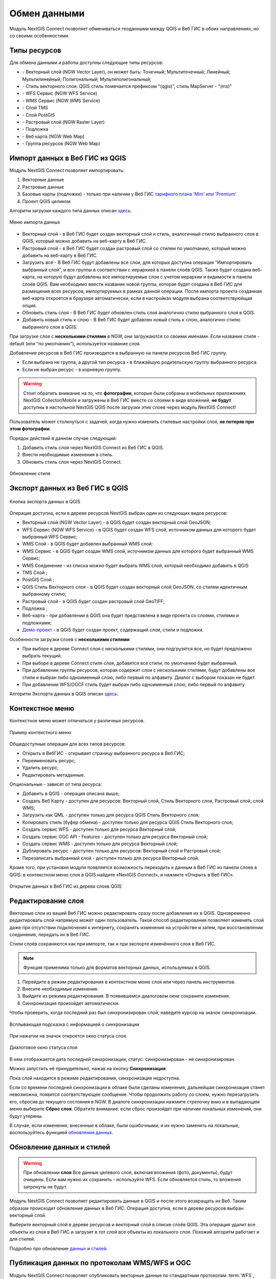 
.. _ng_connect_data_transfer:

Обмен данными
==============

Модуль NextGIS Connect позволяет обмениваться геоданными между QGIS и Веб ГИС в обоих направлениях, но со своими особенностями.

.. _ng_connect_types:

Типы ресурсов 
--------------

Для обмена данными и работы доступны следующие типы ресурсов:

.. |resource_vector_point| image:: _static/nextgis_connect/vector_layer_point.png
.. |resource_vector_mpoint| image:: _static/nextgis_connect/vector_layer_mpoint.png
.. |resource_vector_line| image:: _static/nextgis_connect/vector_layer_line.png
.. |resource_vector_mline| image:: _static/nextgis_connect/vector_layer_mline.png
.. |resource_vector_polygon| image:: _static/nextgis_connect/vector_layer_polygon.png
.. |resource_vector_mpolygon| image:: _static/nextgis_connect/vector_layer_mpolygon.png
.. |resource_wfs| image:: _static/nextgis_connect/resource_wfs_symbol.png
.. |resource_wms| image:: _static/nextgis_connect/resource_wms_symbol.png
.. |resource_style| image:: _static/nextgis_connect/resource_style_symbol.png
.. |resource_webmap| image:: _static/nextgis_connect/resource_webmap_symbol.png
.. |resource_group| image:: _static/nextgis_connect/resource_group.png
.. |raster_layer| image:: _static/nextgis_connect/raster_layer.png
.. |vector_layer| image:: _static/nextgis_connect/vector_layer_symbol.png
.. |basemap_symbol| image:: _static/nextgis_connect/basemap_symbol.png
.. |tms_service_symbol| image:: _static/nextgis_connect/tms_service_symbol.png
.. |postgis_layer_symbol| image:: _static/nextgis_connect/postgis_layer_symbol.png
.. |demo_project_symbol| image:: _static/nextgis_connect/demo_project_symbol.png
.. |wms_layer_symbol| image:: _static/nextgis_connect/wms_layer_symbol.png
.. |wms_connection_symbol| image:: _static/nextgis_connect/wms_connection_symbol.png

- |vector_layer| - Векторный слой (NGW Vector Layer), он может быть: 
  |resource_vector_point| Точечный; 
  |resource_vector_mpoint| Мультиточечный; 
  |resource_vector_line| Линейный; 
  |resource_vector_line| Мультилинейный; 
  |resource_vector_polygon| Полигональный; 
  |resource_vector_mpolygon| Мультиполигональный; 

- |resource_style| - Стиль векторного слоя. QGIS стиль помечается префиксом "(qgis)", стиль MapServer - "(ms)"
- |resource_wfs| - WFS Сервис (NGW WFS Service)
- |resource_wms| - WMS Сервис (NGW WMS Service)
- |tms_service_symbol| - Слой TMS
- |postgis_layer_symbol| - Слой PostGIS
- |raster_layer| - Растровый слой (NGW Raster Layer)
- |basemap_symbol| - Подложка
- |resource_webmap| - Веб карта (NGW Web Map)
- |resource_group| - Группа ресурсов (NGW Web Map)




.. _ng_connect_import:

Импорт данных в Веб ГИС из QGIS 
-------------------------------

Модуль NextGIS Connect позволяет импортировать:

1. Векторные данные
2. Растровые данные
3. Базовые карты (подложки) - только при наличии у Веб ГИС `тарифного плана 'Mini' или 'Premium' <https://nextgis.ru/pricing-base/>`_
4. Проект QGIS целиком


Алгоритм загрузки каждого типа данных описан `здесь <https://docs.nextgis.ru/docs_ngcom/source/ngqgis_connect.html#ngcom-ngqgis-connect-data-upload>`_.

.. figure:: _static/nextgis_connect/add_to_ngw_ru.png
   :align: center
   :width: 10cm
   
   Меню импорта данных

- Векторный слой - в Веб ГИС будет создан векторный слой и стиль, аналогичный стилю 
  выбранного слоя в QGIS, который можно добавить на веб-карту в Веб ГИС.
- Растровый слой - в Веб ГИС будет создан растровый слой со стилем по умолчанию, 
  который можно добавить на веб-карту в Веб ГИС.
- Загрузить всё - В Веб ГИС будут добавлены все слои, для которых доступна операция "Импортировать выбранный слой", и все группы в соответствии с иерархией в панели слоёв QGIS. Также будет создана веб-карта, на которую будут добавлены все импортируемые слои с учетом иерархии и видимости в панели слоёв QGIS. Вам необходимо ввести название новой группы, которая будет создана в Веб ГИС для размещения всех ресурсов, импортируемых в рамках данной операции. После импорта проекта созданная веб-карта откроется в браузере автоматически, если в настройках модуля выбрана соответствуюйщая опция.
- Обновить стиль слоя - В Веб ГИС будет обновлен стиль слоя аналогично стилю выбранного слоя в QGIS.
- Добавить новый стиль к слою - В Веб ГИС будет добавлен новый стиль к слою, аналогично стилю выбранного слоя в QGIS.

При загрузке слоя с **несколькими стилями** в NGW, они загружаются со своими именами. Если название стиля - default (или "по умолчанию"), используется название слоя. 


Добавление ресурсов в Веб ГИС производится в выбранную на панели ресурсов Веб ГИС группу.

- Если выбрана не группа, а другой тип ресурса - в ближайшую родительскую группу выбранного ресурса.
- Если не выбран ресурс - в корневую группу.


.. ng_connect_keep_photo:

.. warning::

   Стоит обратить внимание на то, что **фотографии**, которые были собраны в мобильных приложениях NextGIS Collector/Mobile и загружены в Веб ГИС вместе со слоями в виде вложений, **не будут** доступны в настольной NextGIS QGIS после загрузки этих слоев через модуль NextGIS Connect!
   
   
Пользователь может столкнуться с задачей, когда нужно изменить стилевые настройки слоя, **не потеряв при этом фотографии**. 

Порядок действий в данном случае следующий:

1. Добавить стиль слоя через NextGIS Connect из Веб ГИС в QGIS.
2. Внести необходимые изменения в стиль.
3. Обновить стиль слоя через NextGIS Connect.

.. figure:: _static/nextgis_connect/ngconnect_modify_keep_photo_ru.png
   :align: center
   :width: 20cm   
   
   Обновление стиля

.. _ng_connect_export:

Экспорт данных из Веб ГИС в QGIS
---------------------------------

.. figure:: _static/nextgis_connect/add_to_qgis_ru.png
   :align: center
   :alt: Добавить в QGIS
   :width: 10cm
   
   Кнопка экспорта данных в QGIS

Операция доступна, если в дереве ресурсов NextGIS выбран один из следующих видов ресурсов:

- Векторный слой (NGW Vector Layer) |vector_layer| - в QGIS будет создан векторный 
  слой GeoJSON;
- WFS Сервис (NGW WFS Service) |resource_wfs| - в QGIS будет создан WFS слой, источником 
  данных для которого будет выбранный WFS Сервис;
- WMS Слой |wms_layer_symbol| - в QGIS будет добавлен выбранный WMS слой;
- WMS Сервис |resource_wms| - в QGIS будет создан WMS слой, источником данных для которого будет выбранный WMS Сервис;
- WMS Соединение |wms_connection_symbol| - из списка можно будет выбрать WMS слой, который необходимо добавить в QGIS
- TMS Слой |tms_service_symbol|;
- PostGIS Слой |postgis_layer_symbol|;
- QGIS Стиль Векторного слоя |resource_style| - в QGIS будет создан векторный слой GeoJSON, со стилем идентичным выбранному стилю;
- Растровый слой |raster_layer| - в QGIS будет создан растровый слой GeoTIFF;
- Подложка |basemap_symbol|;
- Веб-карта |resource_webmap| - при добавлении в QGIS она будет представлена в виде проекта со слоями, стилями и подложками;
- `Демо-проект <https://docs.nextgis.ru/docs_ngcom/source/demoprojects.html>`_ |demo_project_symbol| - в QGIS будет создан проект, содержащий слои, стили и подложки.


Особенности загрузки слоев с **несколькими стилями**:

* При выборе в дереве Connect слоя с несколькими стилями, они подгрузятся все, но будет предложено выбрать текущий.
* При выборе в дереве Connect стиля слоя, добавятся все стили, по умолчанию будет выбранный.
* При добавлении группы ресурсов, которая содержит слои с несколькими стилями, будут добавлены все стили и выбран либо одноименный слою, либо первый по алфавиту. Диалог с выбором показан не будет.
* При добавлении WFS/OGCF стиль будет выбран либо одноименный слою, либо первый по алфавиту.

Алгоритм Экспорта данных в QGIS описан `здесь <https://docs.nextgis.ru/docs_ngcom/source/ngqgis_connect.html#ngcom-ngqgis-connect-data-export>`_.

.. _ng_connect_cont_menu:

Контекстное меню
----------------
Контекстное меню может отличаться у различных ресурсов. 

.. figure:: _static/nextgis_connect/context_menu_ru.png
   :align: center
   :alt: Контекстное меню qgis стиля векторного слоя
   :width: 10cm
   
   Пример контекстного меню

Общедоступные операции для всех типов ресурсов:

- Открыть в ВебГИС - открывает страницу выбранного ресурса в Веб ГИС;

- Переименовать ресурс;

- Удалить ресурс;

- Редактировать метаданные.


Опциональные - зависят от типа ресурса:

- Добавить в QGIS - операция описана выше;

- Создать Веб Карту - доступен для ресурсов: Векторный слой, Стиль Векторного слоя, Растровый слой, слой WMS;

- Загрузить как QML - доступен только для ресурса QGIS Стиль Векторного слоя;

- Копировать стиль (буфер обмена)  - доступен только для ресурса QGIS Стиль Векторного слоя;

- Создать сервис WFS - доступен только для ресурса Векторный слой;

- Создать сервис OGC API - Features - доступен только для ресурса Векторный слой;

- Создать сервис WMS - доступен только для ресурса Векторный слой;

- Дублировать ресурс - доступен только для ресурсов: Векторный слой и Растровый слой;

- Перезаписать выбранный слой - доступен только для ресурса Векторный слой.


Кроме того, при установке модуля появляется возможность переходить к данным в Веб ГИС из панели слоев в QGIS: в контекстном меню слоя в QGIS найдите «NextGIS Connect», и нажмите «Открыть в Веб ГИС».


.. figure:: _static/nextgis_connect/ngc_open_from_layertree_ru.png
   :align: center
   :alt: Контекстное меню в дереве слоев
   :width: 22cm

   Открытие данных в Веб ГИС из дерева слоев QGIS


.. _ng_connect_edit_layer:

Редактирование слоя
---------------------

Векторные слои из вашей Веб ГИС можно редактировать сразу после добавления их в QGIS. Одновременно редактировать слой напрямую может один пользователь. Такой способ редактирования позволяет изменять слой даже при отсутствии подключения к интернету, сохранять изменения на устройстве и затем, при восстановлении соединения, передать их в Веб ГИС.

Стили слоёв сохраняются как при импорте, так и при экспорте изменённого слоя в Веб ГИС.

.. note::
    Функция применима только для форматов векторных данных, используемых в QGIS.

1. Перейдите в режим редактирования в контекстном меню слоя или через панель инструментов.
2. Внесите необходимые изменения.
3. Выйдите из режима редактирования. В появившемся диалоговом окне сохраните изменения.
4. Синхронизация произойдет автоматически.

Чтобы проверить, когда последний раз был синхронизирован слой, наведите курсор на значок синхронизации.

.. figure:: _static/nextgis_connect/ngc_check_sync_ru.png
   :align: center
   :alt: Всплывающая подсказка с информацией о синхронизации
   :width: 16cm

   Всплывающая подсказка с информацией о синхронизации

При нажатии на значок откроется окно статуса слоя.

.. figure:: _static/nextgis_connect/ngc_layer_status_ru.png
   :align: center
   :width: 14cm

   Диалоговое окно статуса слоя

В нем отображается дата последней синхронизации, статус: синхронизирован - не синхронизирован.

Можно запустить её принудительно, нажав на кнопку **Синхронизация**.

Пока слой находится в режиме редактирования, синхронизация недоступна.

Если со времени последней синхронизации в облаке были сделаны изменения, дальнейшая синхронизация станет невозможна, появится соответствующее сообщение. Чтобы продолжить работу со слоем, нужно перезагрузить его, сбросив до текущего состояния в NGW. В диалоге синхронизации нажмите стрелочку вниз и в выпадающем меню выберите **Сброс слоя**. Обратите внимание: если  сброс произойдет при наличии локальных изменений, они будут утеряны. 

В случае, если изменения, внесенные в облаке, были ошибочными, и их нужно заменить на локальные, воспользуйтесь функцией `обновления данных <https://docs.nextgis.ru/docs_ngcom/source/ngqgis_connect.html#ngcom-ngqgis-connect-data-overwrite>`_.



.. _ng_connect_update_data:

Обновление данных и стилей
--------------------------

.. warning:: 
   При обновлении **слоя** Все данные целевого слоя, включая вложения (фото, документы), будут очищены. Если вам нужно их сохранить - используйте WFS. Если обновляется стиль, то вложения затронуты не будут.

Модуль NextGIS Connect позволяет редактировать данные в QGIS и после этого возвращать их Веб.
Таким образом происходит обновление данных в Веб ГИС.
Операция доступна, если в дереве ресурсов выбран векторный слой. 

Выберите векторный слой в дереве ресурсов и векторный слой в списке слоёв QGIS. Эта операция удалит все объекты из слоя в Веб ГИС и загрузит в тот слой все объекты из локального слоя. Похожий алгоритм работает и для стилей.

Подробно про обновление `данных <https://docs.nextgis.ru/docs_ngcom/source/ngqgis_connect.html#ngcom-ngqgis-connect-data-overwrite>`_ и `стилей <https://docs.nextgis.ru/docs_ngcom/source/ngqgis_connect.html#ngcom-ngqgis-connect-style-overwrite>`_.




.. _ng_connect_wfs_wms:

Публикация данных по протоколам WMS/WFS и OGC
----------------------------------------------

Модуль NextGIS Connect позволяет опубликовать векторные данные по стандартным протоколам :term:`WFS`, :term:`WMS` и OGC API - Features.
Для этого в модуле в контекстном меню необходимого слоя нужно выбрать соответствующую операцию.
Подробнее об этом `здесь <https://docs.nextgis.ru/docs_ngcom/source/ngqgis_connect.html#wfs-wms>`_.

.. _ng_connect_lookup:

Загрузка справочников
------------------------------------------------

В Веб ГИС можно создавать `справочники <https://docs.nextgis.ru/docs_ngcom/source/lookup.html#ngcom-lookup-table-for-layer>`_ и подключать их к векторным слоям.

При экспорте слоя из Веб ГИС в QGIS значения справочника будут добавлены в слой как Карта значений (виджет value map). После этого в настольном приложении в режиме редактирования они будут доступны для выбора в соответствующем поле таблицы.

.. figure:: _static/nextgis_connect/ngc_lookup_ru.png
   :align: center
   :width: 20cm

   Значения из справочника доступны при редактировании слоя в QGIS

В QGIS, в свою очередь, вы можете при помощи виджета Связанное значение (value relation) использовать в качестве справочника векторный слой или загрузить CSV-файл. При отправке слоя с геометриями в облако в Веб ГИС будет создан ресурс справочника.

.. _ng_connect_res_group:

Другие операции
----------------

Этот блок операций расположен в верхнем меню модуля NextGIS Connect.

Создать группу ресурсов
~~~~~~~~~~~~~~~~~~~~~~~~

Новая группа будет создана в группе ресурсов:

- которая выбрана в дереве ресурсов Веб ГИС;
- которая является ближайшей родительской группой для выбранного ресурса, если он 
  не является группой ресурсов;
- в основной группе ресурсов, если не выбран ни один ресурс в дереве ресурсов Веб ГИС.

.. figure:: _static/nextgis_connect/create_group_ru.png
   :align: center
   :alt: Создать новую группу ресурсов
   :width: 10cm

   Создание группы ресурсов

Обновить
~~~~~~~~~~~~~~~~~~

Операция обновит все дерево ресурсов Веб ГИС до актуального на текущий момент состояния.

.. figure:: _static/nextgis_connect/reload_ru.png
   :align: center
   :alt: Обновить дерево ресурсов
   :width: 10cm

   Актуализация данных Веб ГИС

Открыть веб-карту в браузере
~~~~~~~~~~~~~~~~~~~~

Если в дереве ресурсов выбран ресурс веб-карта (NGW Web Map) |resource_webmap|, 
то она откроется в новой вкладке браузера.

.. figure:: _static/nextgis_connect/open_webmap_ru.png
   :align: center
   :alt: Открыть веб-карту в браузере
   :width: 10cm

   Открытие веб-карты

